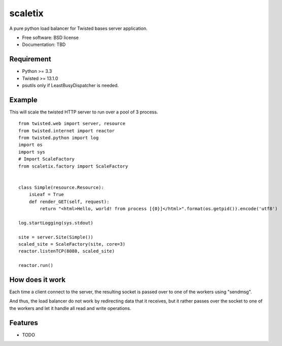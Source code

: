 ===============================
scaletix
===============================

.. image:: https://badge.fury.io/py/scaletix.png
    :target: http://badge.fury.io/py/scaletix
    
.. image:: https://travis-ci.org/grindizer@gmail.com/scaletix.png?branch=master
        :target: https://travis-ci.org/grindizer@gmail.com/scaletix

.. image:: https://pypip.in/d/scaletix/badge.png
        :target: https://crate.io/packages/scaletix?version=latest


A pure python load balancer for Twisted bases server application.

* Free software: BSD license
* Documentation: TBD

Requirement
-----------

* Python >= 3.3
* Twisted >= 13.1.0
* psutils only if LeastBusyDispatcher is needed.

Example
-------

This will scale the twisted HTTP server to run over a pool of 3 process.

::

    from twisted.web import server, resource
    from twisted.internet import reactor
    from twisted.python import log
    import os
    import sys
    # Import ScaleFactory
    from scaletix.factory import ScaleFactory


    class Simple(resource.Resource):
        isLeaf = True
        def render_GET(self, request):
            return "<html>Hello, world! from process [{0}]</html>".format(os.getpid()).encode('utf8')

    log.startLogging(sys.stdout)

    site = server.Site(Simple())
    scaled_site = ScaleFactory(site, core=3)
    reactor.listenTCP(8080, scaled_site)

    reactor.run()


How does it work
----------------

Each time a client connect to the server, the resulting socket is passed over to one of the workers using "sendmsg".

And thus, the load balancer do not work by redirecting data that it receives, but it rather passes over the socket to one of the workers and let it handle all read and write operations.


Features
--------

* TODO